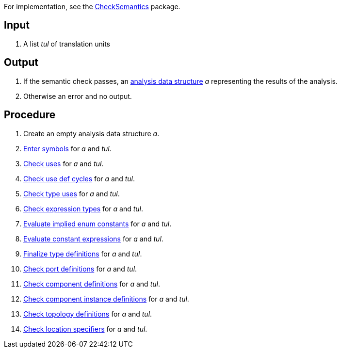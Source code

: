 For implementation, see the https://github.com/nasa/fpp/tree/main/compiler/lib/src/main/scala/analysis/CheckSemantics[CheckSemantics] package.

== Input

. A list _tul_ of translation units

== Output

. If the semantic check passes, an https://github.com/nasa/fpp/wiki/Analysis-Data-Structure[analysis data structure] _a_ representing the results of the analysis.

. Otherwise an error and no output.

== Procedure

. Create an empty analysis data structure _a_.

. https://github.com/nasa/fpp/wiki/Enter-Symbols[Enter symbols] for _a_ and _tul_.

. https://github.com/nasa/fpp/wiki/Check-Uses[Check uses] for _a_ and _tul_.

. https://github.com/nasa/fpp/wiki/Check-Use-Def-Cycles[Check use def cycles] for _a_ and _tul_.

. https://github.com/nasa/fpp/wiki/Check-Type-Uses[Check type uses] for _a_ and _tul_.

. https://github.com/nasa/fpp/wiki/Check-Expression-Types[Check expression types] for _a_ and _tul_.

. https://github.com/nasa/fpp/wiki/Evaluate-Implied-Enum-Constants[Evaluate implied enum constants] for _a_ and _tul_.

. https://github.com/nasa/fpp/wiki/Evaluate-Constant-Expressions[Evaluate constant expressions] for _a_ and _tul_.

. https://github.com/nasa/fpp/wiki/Finalize-Type-Definitions[Finalize type definitions] for _a_ and _tul_.

. https://github.com/nasa/fpp/wiki/Check-Port-Definitions[Check port definitions] for _a_ and _tul_.

. https://github.com/nasa/fpp/wiki/Check-Component-Definitions[Check component definitions] for _a_ and _tul_.

. https://github.com/nasa/fpp/wiki/Check-Component-Instance-Definitions[Check component instance definitions] for _a_ and _tul_.

. https://github.com/nasa/fpp/wiki/Check-Topology-Definitions[Check topology definitions] for _a_ and _tul_.

. https://github.com/nasa/fpp/wiki/Check-Location-Specifiers[Check location specifiers] for _a_ and _tul_.
